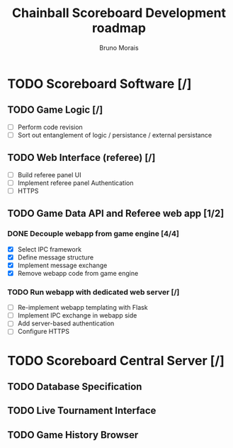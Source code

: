 #+AUTHOR: Bruno Morais
#+TITLE: Chainball Scoreboard Development roadmap

* TODO Scoreboard Software [/]
** TODO Game Logic [/]
   - [ ] Perform code revision
   - [ ] Sort out entanglement of logic / persistance / external persistance
** TODO Web Interface (referee) [/]
   - [ ] Build referee panel UI
   - [ ] Implement referee panel Authentication
   - [ ] HTTPS
** TODO Game Data API and Referee web app [1/2]
*** DONE Decouple webapp from game engine [4/4]
    CLOSED: [2019-05-17 Fri 16:02]
    - [X] Select IPC framework
    - [X] Define message structure
    - [X] Implement message exchange
    - [X] Remove webapp code from game engine
*** TODO Run webapp with dedicated web server [/]
    - [ ] Re-implement webapp templating with Flask
    - [ ] Implement IPC exchange in webapp side
    - [ ] Add server-based authentication
    - [ ] Configure HTTPS

* TODO Scoreboard Central Server [/]
** TODO Database Specification
** TODO Live Tournament Interface
** TODO Game History Browser
